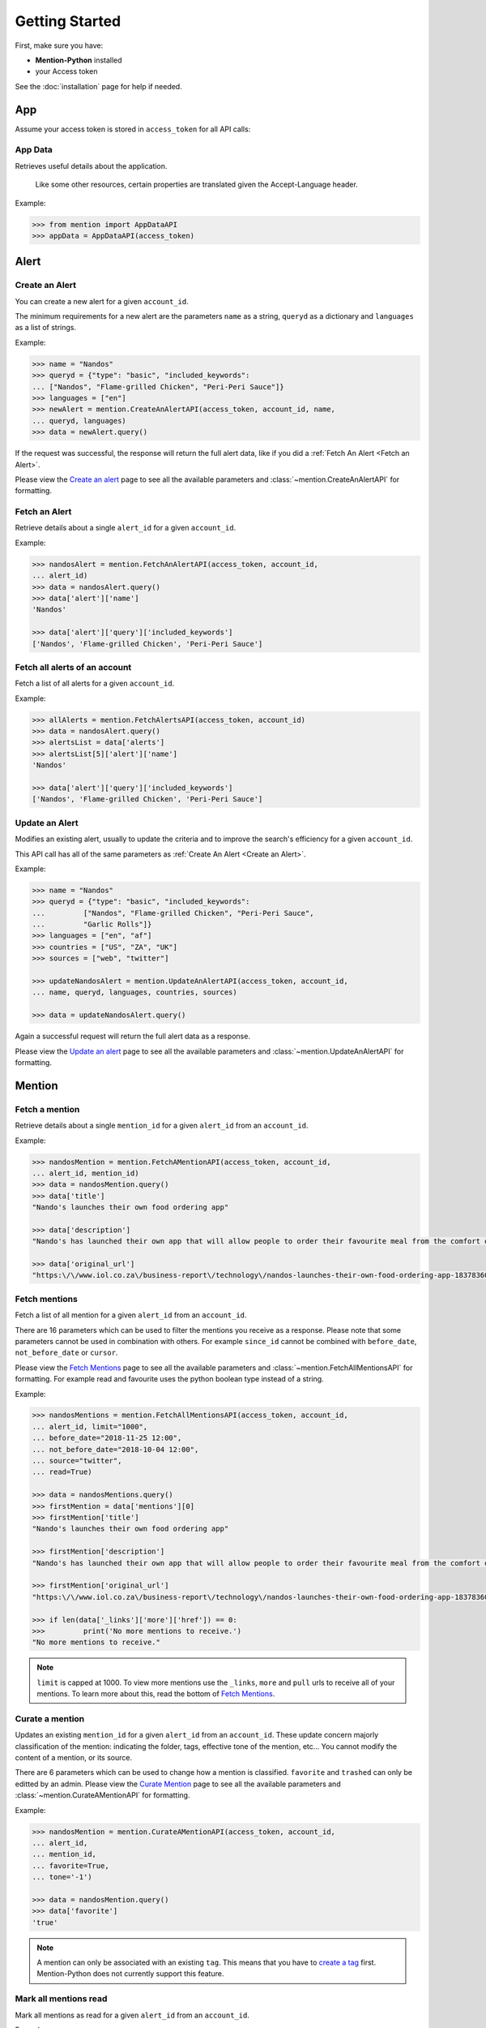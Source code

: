 Getting Started
===============

First, make sure you have:

- **Mention-Python** installed
- your Access token

See the :doc:`installation` page for help if needed.


App
---

Assume your access token is stored in ``access_token`` for all API calls:

App Data
^^^^^^^^
Retrieves useful details about the application.

    Like some other resources, certain properties are translated given the Accept-Language header.

Example:

.. code-block:: python

    >>> from mention import AppDataAPI
    >>> appData = AppDataAPI(access_token)


Alert
-----

Create an Alert
^^^^^^^^^^^^^^^

You can create a new alert for a given ``account_id``.

The minimum requirements for a new alert are the parameters ``name`` as a string, ``queryd`` as a dictionary and ``languages`` as a list of strings.

Example:

.. code-block:: python

    >>> name = "Nandos"
    >>> queryd = {"type": "basic", "included_keywords": 
    ...	["Nandos", "Flame-grilled Chicken", "Peri-Peri Sauce"]}
    >>> languages = ["en"]
    >>> newAlert = mention.CreateAnAlertAPI(access_token, account_id, name,
    ...	queryd, languages)
    >>> data = newAlert.query()				

If the request was successful, the response will return the full alert data, like if you did a :ref:`Fetch An Alert <Fetch an Alert>`.		 			

Please view the `Create an alert <https://dev.mention.com/current/src/account/alert/PostAlert.html>`_ page to see all the available parameters and :class:`~mention.CreateAnAlertAPI` for formatting.


Fetch an Alert
^^^^^^^^^^^^^^

Retrieve details about a single ``alert_id`` for a given ``account_id``.

Example:

.. code-block:: python

    >>> nandosAlert = mention.FetchAnAlertAPI(access_token, account_id, 
    ...	alert_id)
    >>> data = nandosAlert.query()
    >>> data['alert']['name']					 			
    'Nandos'

    >>> data['alert']['query']['included_keywords']
    ['Nandos', 'Flame-grilled Chicken', 'Peri-Peri Sauce']


Fetch all alerts of an account
^^^^^^^^^^^^^^^^^^^^^^^^^^^^^^

Fetch a list of all alerts for a given ``account_id``.

Example:

.. code-block:: python

    >>> allAlerts = mention.FetchAlertsAPI(access_token, account_id)
    >>> data = nandosAlert.query()
    >>> alertsList = data['alerts']	
    >>> alertsList[5]['alert']['name']
    'Nandos'			 			

    >>> data['alert']['query']['included_keywords']
    ['Nandos', 'Flame-grilled Chicken', 'Peri-Peri Sauce']


Update an Alert
^^^^^^^^^^^^^^^

Modifies an existing alert, usually to update the criteria and to improve the search's efficiency for a given ``account_id``.

This API call has all of the same parameters as :ref:`Create An Alert <Create an Alert>`.

Example:

.. code-block:: python

    >>> name = "Nandos"
    >>> queryd = {"type": "basic", "included_keywords": 
    ...		["Nandos", "Flame-grilled Chicken", "Peri-Peri Sauce", 
    ...		"Garlic Rolls"]}
    >>> languages = ["en", "af"]
    >>> countries = ["US", "ZA", "UK"]
    >>> sources = ["web", "twitter"]

    >>> updateNandosAlert = mention.UpdateAnAlertAPI(access_token, account_id, 
    ...	name, queryd, languages, countries, sources)

    >>> data = updateNandosAlert.query()				

Again a successful request will return the full alert data as a response.

Please view the `Update an alert <https://dev.mention.com/current/src/account/alert/PutAlert.html>`_ page to see all the available parameters and :class:`~mention.UpdateAnAlertAPI` for formatting.


Mention
-------

Fetch a mention
^^^^^^^^^^^^^^^

Retrieve details about a single ``mention_id`` for a given ``alert_id`` from an ``account_id``.

Example:

.. code-block:: python

    >>> nandosMention = mention.FetchAMentionAPI(access_token, account_id, 
    ...	alert_id, mention_id)
    >>> data = nandosMention.query()
    >>> data['title']					 			
    "Nando's launches their own food ordering app"

    >>> data['description']				 			
    "Nando's has launched their own app that will allow people to order their favourite meal from the comfort of their own home."

    >>> data['original_url']				 			
    "https:\/\/www.iol.co.za\/business-report\/technology\/nandos-launches-their-own-food-ordering-app-18378360"


Fetch mentions
^^^^^^^^^^^^^^

Fetch a list of all mention for a given ``alert_id`` from an ``account_id``.

There are 16 parameters which can be used to filter the mentions you receive as a response. Please note that some parameters cannot be used in combination with others. For example ``since_id`` cannot be combined with ``before_date``, ``not_before_date`` or ``cursor``. 

Please view the `Fetch Mentions <https://dev.mention.com/current/src/account/alert/mention/GetMentions.html>`_ page to see all the available parameters and :class:`~mention.FetchAllMentionsAPI` for formatting. For example read and favourite uses the python boolean type instead of a string.

Example:

.. code-block:: python

    >>> nandosMentions = mention.FetchAllMentionsAPI(access_token, account_id, 
    ...	alert_id, limit="1000", 
    ...	before_date="2018-11-25 12:00", 
    ...	not_before_date="2018-10-04 12:00", 
    ...	source="twitter", 
    ...	read=True)

    >>> data = nandosMentions.query()
    >>> firstMention = data['mentions'][0]
    >>> firstMention['title']					 			
    "Nando's launches their own food ordering app"

    >>> firstMention['description']				 			
    "Nando's has launched their own app that will allow people to order their favourite meal from the comfort of their own home."

    >>> firstMention['original_url']				 			
    "https:\/\/www.iol.co.za\/business-report\/technology\/nandos-launches-their-own-food-ordering-app-18378360"

    >>> if len(data['_links']['more']['href']) == 0:
    >>>		print('No more mentions to receive.')
    "No more mentions to receive."

.. note::

    ``limit`` is capped at 1000. To view more mentions use the ``_links``, ``more`` and ``pull`` urls to receive all of your mentions. To learn more about this, read the bottom of `Fetch Mentions <https://dev.mention.com/current/src/account/alert/mention/GetMentions.html>`_.


Curate a mention
^^^^^^^^^^^^^^^^

Updates an existing ``mention_id`` for a given ``alert_id`` from an ``account_id``. These update concern majorly classification of the mention: indicating the folder, tags, effective tone of the mention, etc... You cannot modify the content of a mention, or its source.

There are 6 parameters which can be used to change how a mention is classified. ``favorite`` and ``trashed`` can only be editted by an admin. Please view the `Curate Mention <https://dev.mention.com/current/src/account/alert/mention/PutMention.html>`_ page to see all the available parameters and :class:`~mention.CurateAMentionAPI` for formatting.

Example:

.. code-block:: python

    >>> nandosMention = mention.CurateAMentionAPI(access_token, account_id, 
    ...	alert_id, 
    ...	mention_id, 
    ...	favorite=True, 
    ...	tone='-1')

    >>> data = nandosMention.query()
    >>> data['favorite']				 			
    'true'

.. note::

     A mention can only be associated with an existing ``tag``. This means that you have to `create a tag <https://dev.mention.com/current/src/account/alert/tag/PostTag.html>`_ first. Mention-Python does not currently support this feature.


Mark all mentions read
^^^^^^^^^^^^^^^^^^^^^^

Mark all mentions as read for a given ``alert_id`` from an ``account_id``.

Example:

.. code-block:: python

    >>> nandos = mention.MarkAllMentionsReadAPI(access_token, account_id, 
    ...	alert_id)

    >>> data = nandos.query()